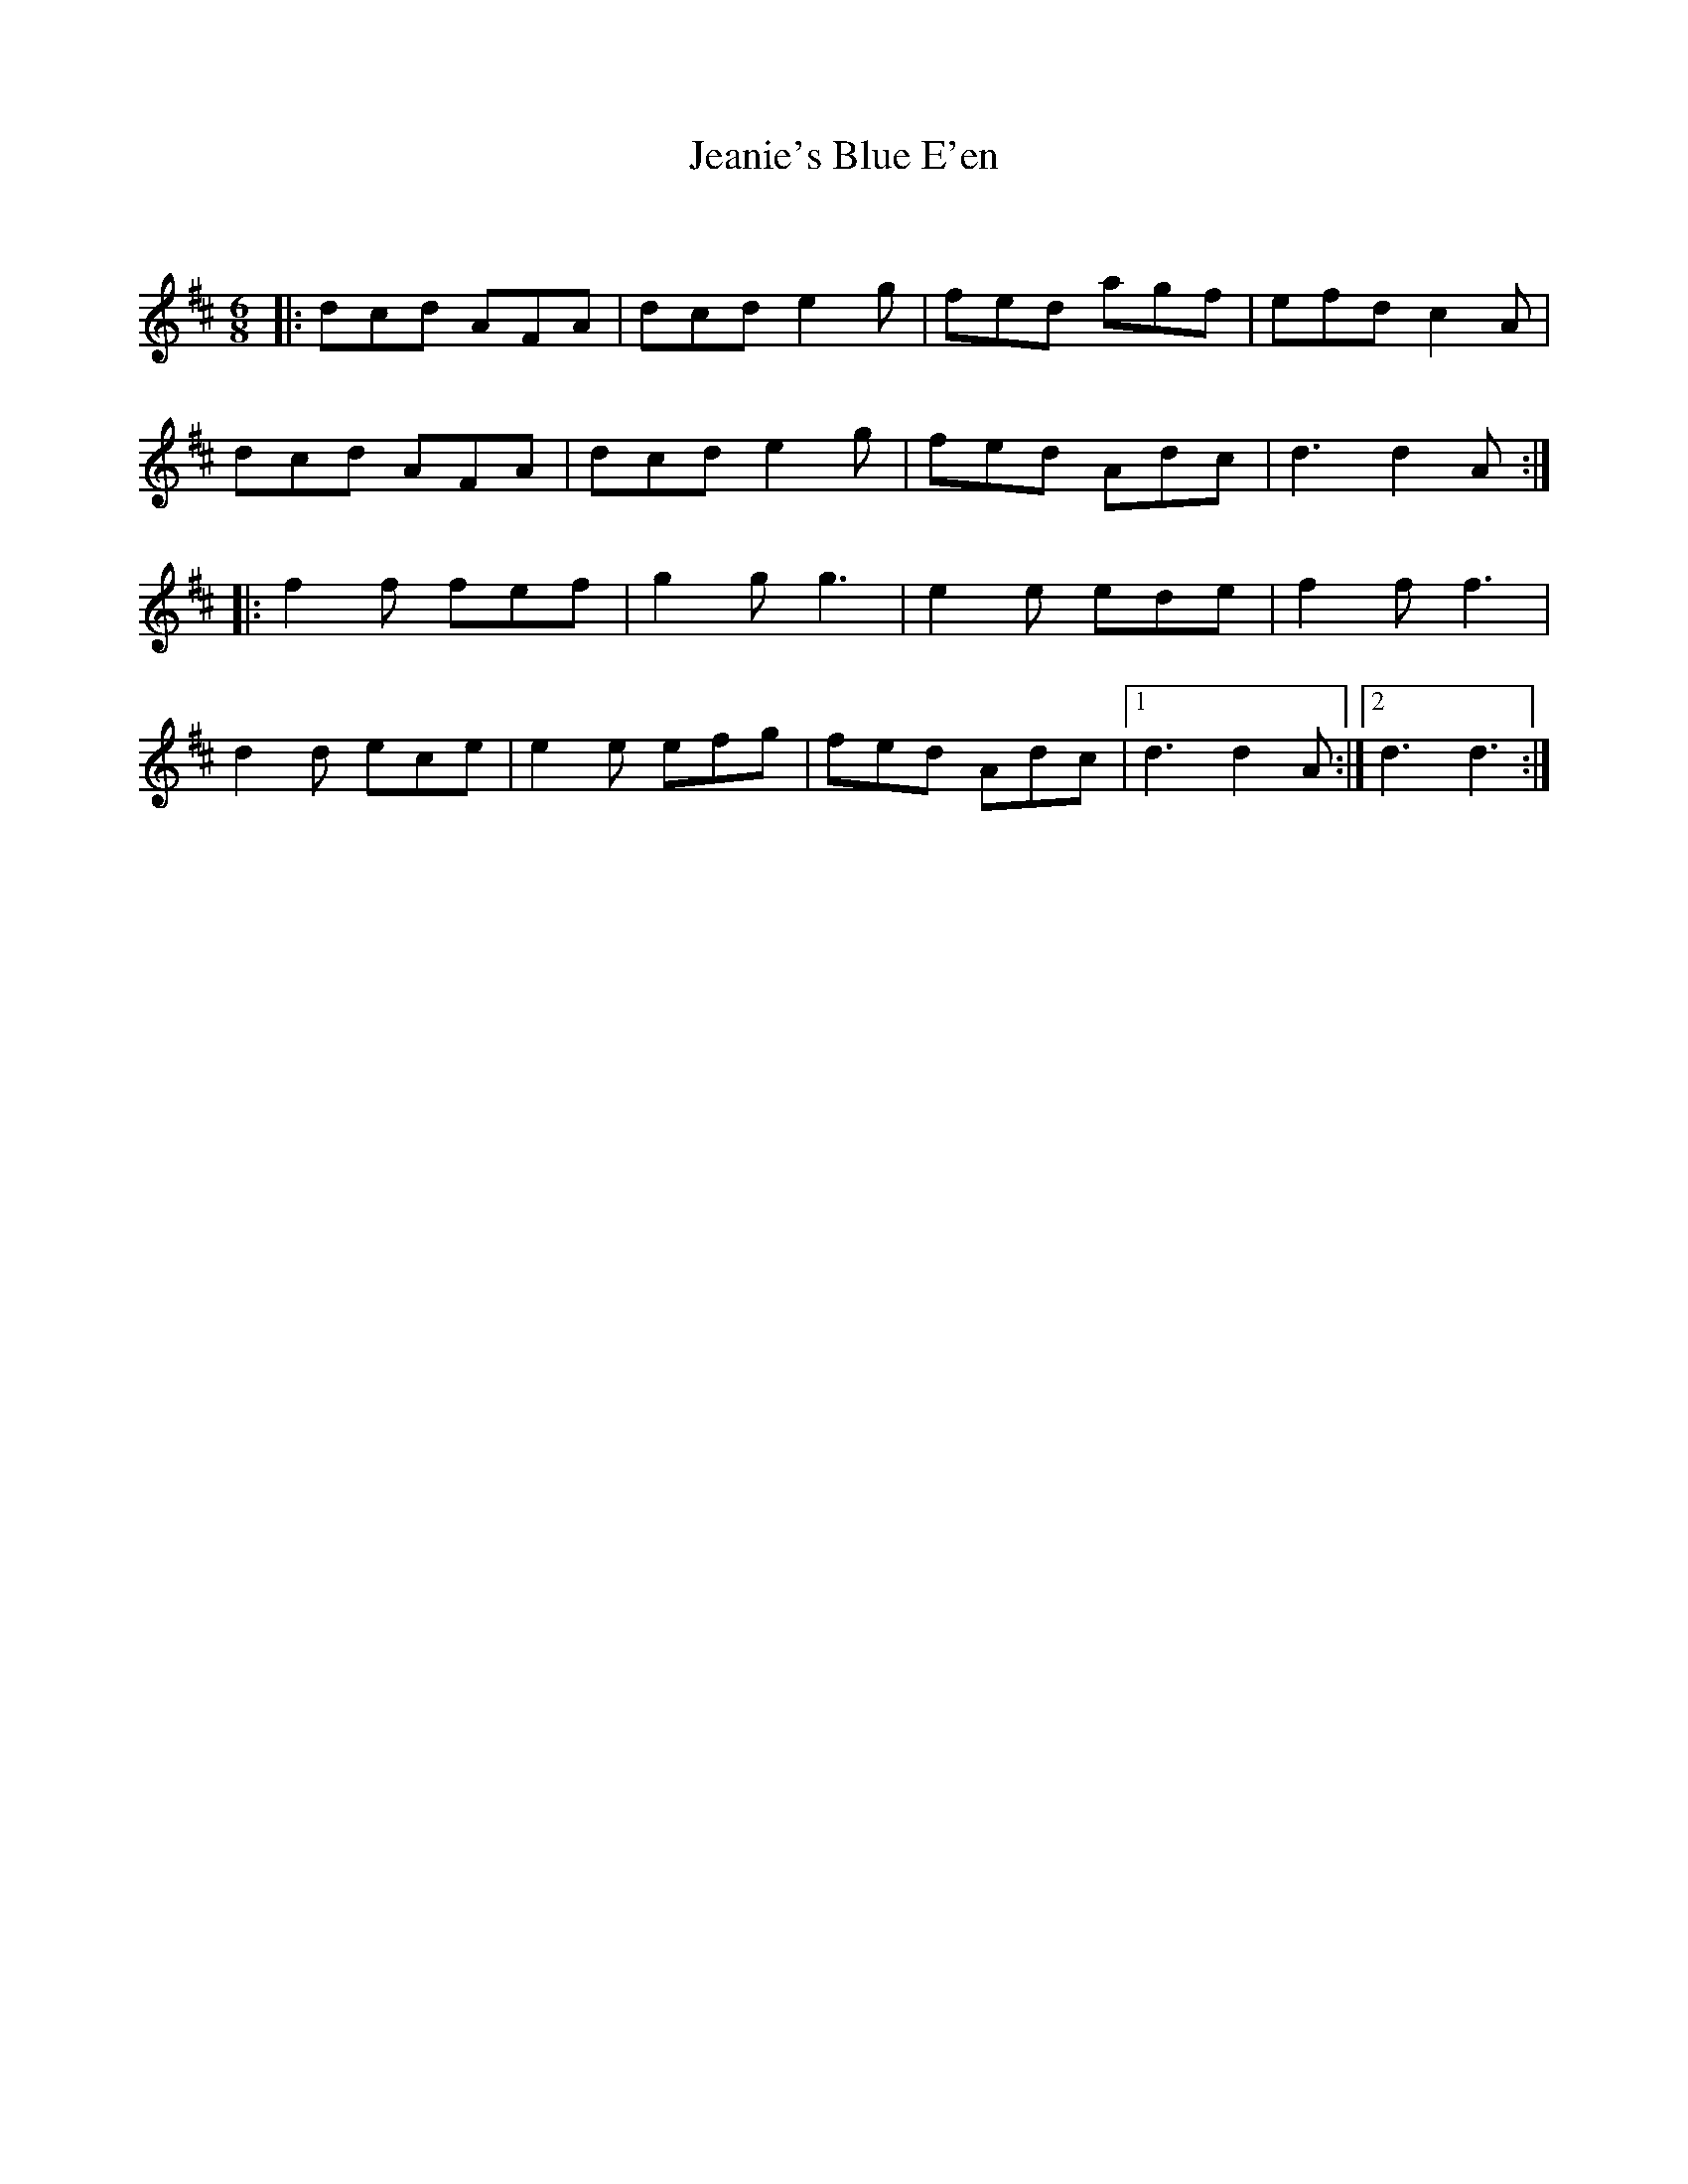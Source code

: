 X:1
T: Jeanie's Blue E'en
C:
R:Jig
Q:180
K:D
M:6/8
L:1/16
|:d2c2d2 A2F2A2|d2c2d2 e4g2|f2e2d2 a2g2f2|e2f2d2 c4A2|
d2c2d2 A2F2A2|d2c2d2 e4g2|f2e2d2 A2d2c2|d6d4A2:|
|:f4f2 f2e2f2|g4g2 g6|e4e2 e2d2e2|f4f2f6|
d4d2 e2c2e2|e4e2 e2f2g2|f2e2d2 A2d2c2|1d6d4A2:|2d6d6:|
